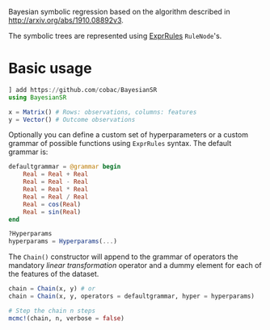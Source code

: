[[https://github.com/cobac/BayesianSR/actions/workflows/Runtest.yml][https://github.com/cobac/BayesianSR/actions/workflows/Runtest.yml/badge.svg]]

Bayesian symbolic regression based on the algorithm described in http://arxiv.org/abs/1910.08892v3.

The symbolic trees are represented using [[https://github.com/sisl/ExprRules.jl][ExprRules]] =RuleNode='s.

* Basic usage

#+BEGIN_SRC julia :results silent :exports code
  ] add https://github.com/cobac/BayesianSR
  using BayesianSR  

  x = Matrix() # Rows: observations, columns: features  
  y = Vector() # Outcome observations

#+END_SRC

Optionally you can define a custom set of hyperparameters or a custom grammar of possible functions using =ExprRules= syntax. The default grammar is:

#+BEGIN_SRC julia :results silent :exports code
  defaultgrammar = @grammar begin
      Real = Real + Real
      Real = Real - Real
      Real = Real * Real 
      Real = Real / Real
      Real = cos(Real) 
      Real = sin(Real) 
  end

  ?Hyperparams  
  hyperparams = Hyperparams(...)
#+END_SRC

The ~Chain()~ constructor will append to the grammar of operators the mandatory /linear transformation/ operator and a dummy element for each of the features of the dataset.

#+BEGIN_SRC julia :results silent :exports code
  chain = Chain(x, y) # or
  chain = Chain(x, y, operators = defaultgrammar, hyper = hyperparams)

  # Step the chain n steps  
  mcmc!(chain, n, verbose = false)
#+END_SRC


